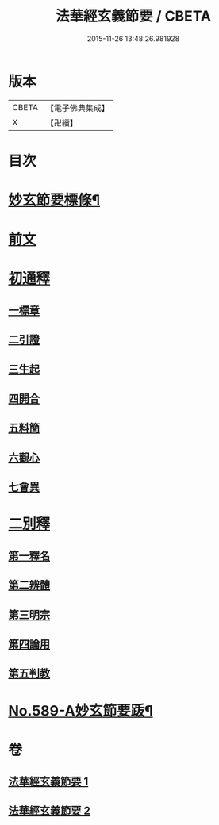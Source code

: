 #+TITLE: 法華經玄義節要 / CBETA
#+DATE: 2015-11-26 13:48:26.981928
* 版本
 |     CBETA|【電子佛典集成】|
 |         X|【卍續】    |

* 目次
* [[file:KR6d0010_001.txt::001-0508a2][妙玄節要標條¶]]
* [[file:KR6d0010_001.txt::0508b5][前文]]
* [[file:KR6d0010_001.txt::0508c12][初通釋]]
** [[file:KR6d0010_001.txt::0508c12][一標章]]
** [[file:KR6d0010_001.txt::0510a22][二引證]]
** [[file:KR6d0010_001.txt::0510b18][三生起]]
** [[file:KR6d0010_001.txt::0510b24][四開合]]
** [[file:KR6d0010_001.txt::0510c14][五料簡]]
** [[file:KR6d0010_001.txt::0511a14][六觀心]]
** [[file:KR6d0010_001.txt::0511c6][七會異]]
* [[file:KR6d0010_001.txt::0511c15][二別釋]]
** [[file:KR6d0010_001.txt::0511c15][第一釋名]]
** [[file:KR6d0010_002.txt::0537c3][第二辨體]]
** [[file:KR6d0010_002.txt::0539a15][第三明宗]]
** [[file:KR6d0010_002.txt::0539c7][第四論用]]
** [[file:KR6d0010_002.txt::0540a16][第五判教]]
* [[file:KR6d0010_002.txt::0542b7][No.589-A妙玄節要䟦¶]]
* 卷
** [[file:KR6d0010_001.txt][法華經玄義節要 1]]
** [[file:KR6d0010_002.txt][法華經玄義節要 2]]
